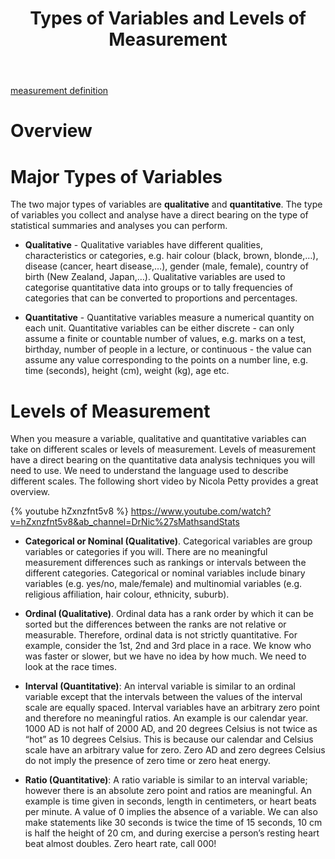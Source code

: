 :PROPERTIES:
:ID:       d8bedca8-2393-4bb1-a349-bc43dca6b43e
:END:
#+title: Types of Variables and Levels of Measurement
#+filetags:  

[[id:19ed3063-6f83-4974-9441-837b35b2865c][measurement definition]]

* Overview
[[https://res.cloudinary.com/dkvj6mo4c/image/upload/v1614952481/MATH1324/ModelOne/TypesOfVariablesAndLevelsOfMeasurement-1_hztqlq.png]]
[[https://res.cloudinary.com/dkvj6mo4c/image/upload/v1614952481/MATH1324/ModelOne/TypesOfVariablesAndLevelsOfMeasurement-2_cyhvdt.png]]

* Major Types of Variables
The two major types of variables are *qualitative* and *quantitative*. The type of variables you collect and analyse have a direct bearing on the type of statistical summaries and analyses you can perform.

+ *Qualitative* - Qualitative variables have different qualities, characteristics or categories, e.g. hair colour (black, brown, blonde,…), disease (cancer, heart disease,…), gender (male, female), country of birth (New Zealand, Japan,…). Qualitative variables are used to categorise quantitative data into groups or to tally frequencies of categories that can be converted to proportions and percentages.

+ *Quantitative* - Quantitative variables measure a numerical quantity on each unit. Quantitative variables can be either discrete - can only assume a finite or countable number of values, e.g. marks on a test, birthday, number of people in a lecture, or continuous - the value can assume any value corresponding to the points on a number line, e.g. time (seconds), height (cm), weight (kg), age etc.

* Levels of Measurement
When you measure a variable, qualitative and quantitative variables can take on different scales or levels of measurement. Levels of measurement have a direct bearing on the quantitative data analysis techniques you will need to use. We need to understand the language used to describe different scales. The following short video by Nicola Petty provides a great overview.

{% youtube hZxnzfnt5v8 %}
[[https://www.youtube.com/watch?v=hZxnzfnt5v8&ab_channel=DrNic%27sMathsandStats]]

+ *Categorical or Nominal (Qualitative)*. Categorical variables are group variables or categories if you will. There are no meaningful measurement differences such as rankings or intervals between the different categories. Categorical or nominal variables include binary variables (e.g. yes/no, male/female) and multinomial variables (e.g. religious affiliation, hair colour, ethnicity, suburb).

+ *Ordinal (Qualitative)*. Ordinal data has a rank order by which it can be sorted but the differences between the ranks are not relative or measurable. Therefore, ordinal data is not strictly quantitative. For example, consider the 1st, 2nd and 3rd place in a race. We know who was faster or slower, but we have no idea by how much. We need to look at the race times.

+ *Interval (Quantitative)*: An interval variable is similar to an ordinal variable except that the intervals between the values of the interval scale are equally spaced. Interval variables have an arbitrary zero point and therefore no meaningful ratios. An example is our calendar year. 1000 AD is not half of 2000 AD, and 20 degrees Celsius is not twice as “hot” as 10 degrees Celsius. This is because our calendar and Celsius scale have an arbitrary value for zero. Zero AD and zero degrees Celsius do not imply the presence of zero time or zero heat energy.

+ *Ratio (Quantitative)*: A ratio variable is similar to an interval variable; however there is an absolute zero point and ratios are meaningful. An example is time given in seconds, length in centimeters, or heart beats per minute. A value of 0 implies the absence of a variable. We can also make statements like 30 seconds is twice the time of 15 seconds, 10 cm is half the height of 20 cm, and during exercise a person’s resting heart beat almost doubles. Zero heart rate, call 000!
